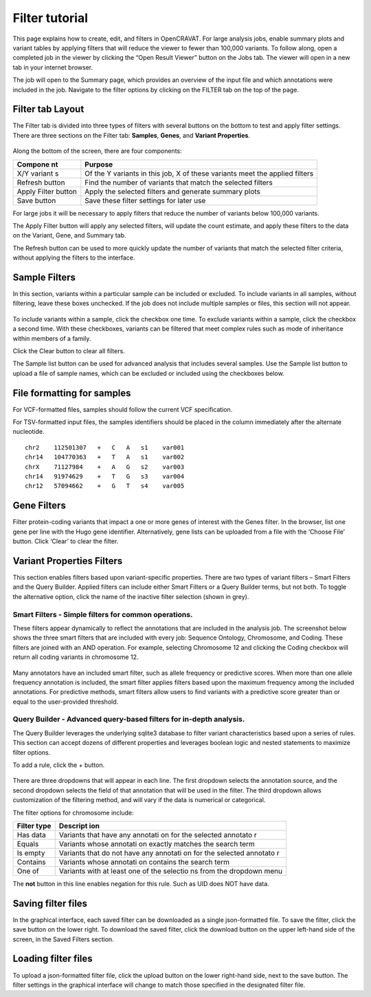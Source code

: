 ===============
Filter tutorial
===============

This page explains how to create, edit, and filters in OpenCRAVAT.
For large analysis jobs, enable summary plots and variant tables by
applying filters that will reduce the viewer to fewer than 100,000
variants. To follow along, open a completed job in the viewer by
clicking the “Open Result Viewer” button on the Jobs tab. The viewer
will open in a new tab in your internet browser.

The job will open to the Summary page, which provides an overview of the
input file and which annotations were included in the job. Navigate to
the filter options by clicking on the FILTER tab on the top of the page.

Filter tab Layout
=================

The Filter tab is divided into three types of filters with several
buttons on the bottom to test and apply filter settings. There are three
sections on the Filter tab: **Samples**, **Genes**, and **Variant
Properties**.

.. figure:: https://www.opencravat.org/images/filter-sections.png
   :alt: 

Along the bottom of the screen, there are four components:

+---------+----------+
| Compone | Purpose  |
| nt      |          |
+=========+==========+
| X/Y     | Of the Y |
| variant | variants |
| s       | in this  |
|         | job, X   |
|         | of these |
|         | variants |
|         | meet the |
|         | applied  |
|         | filters  |
+---------+----------+
| Refresh | Find the |
| button  | number   |
|         | of       |
|         | variants |
|         | that     |
|         | match    |
|         | the      |
|         | selected |
|         | filters  |
+---------+----------+
| Apply   | Apply    |
| Filter  | the      |
| button  | selected |
|         | filters  |
|         | and      |
|         | generate |
|         | summary  |
|         | plots    |
+---------+----------+
| Save    | Save     |
| button  | these    |
|         | filter   |
|         | settings |
|         | for      |
|         | later    |
|         | use      |
+---------+----------+

For large jobs it will be necessary to apply filters that reduce the
number of variants below 100,000 variants.

The Apply Filter button will apply any selected filters, will update the
count estimate, and apply these filters to the data on the Variant,
Gene, and Summary tab.

The Refresh button can be used to more quickly update the number of
variants that match the selected filter criteria, without applying the
filters to the interface.

Sample Filters
==============

In this section, variants within a particular sample can be included or
excluded. To include variants in all samples, without filtering, leave
these boxes unchecked. If the job does not include multiple samples or
files, this section will not appear.

.. figure:: https://www.opencravat.org/images/sample-filter.png
   :alt: 

To include variants within a sample, click the checkbox one time. To
exclude variants within a sample, click the checkbox a second time. With
these checkboxes, variants can be filtered that meet complex rules such
as mode of inheritance within members of a family.

Click the Clear button to clear all filters.

The Sample list button can be used for advanced analysis that includes
several samples. Use the Sample list button to upload a file of sample
names, which can be excluded or included using the checkboxes below.

File formatting for samples
===========================

For VCF-formatted files, samples should follow the current VCF
specification.

For TSV-formatted input files, the samples identifiers should be placed
in the column immediately after the alternate nucleotide.

::

    chr2    112501307   +   C   A   s1    var001
    chr14   104770363   +   T   A   s1    var002
    chrX    71127984    +   A   G   s2    var003
    chr14   91974629    +   T   G   s3    var004
    chr12   57094662    +   G   T   s4    var005

Gene Filters
============

Filter protein-coding variants that impact a one or more genes of
interest with the Genes filter. In the browser, list one gene per line
with the Hugo gene identifier. Alternatively, gene lists can be uploaded
from a file with the ‘Choose File’ button. Click ‘Clear’ to clear the
filter.

.. figure:: https://www.opencravat.org/images/gene-filters.png
   :alt: 

Variant Properties Filters
==========================

This section enables filters based upon variant-specific properties.
There are two types of variant filters – Smart Filters and the Query
Builder. Applied filters can include either Smart Filters or a Query
Builder terms, but not both. To toggle the alternative option, click the
name of the inactive filter selection (shown in grey).

Smart Filters - Simple filters for common operations.
-----------------------------------------------------

These filters appear dynamically to reflect the annotations that are
included in the analysis job. The screenshot below shows the three smart
filters that are included with every job: Sequence Ontology, Chromosome,
and Coding. These filters are joined with an AND operation. For example,
selecting Chromosome 12 and clicking the Coding checkbox will return all
coding variants in chromosome 12.

.. figure:: https://www.opencravat.org/images/smart-filter.png
   :alt: 

Many annotators have an included smart filter, such as allele frequency
or predictive scores. When more than one allele frequency annotation is
included, the smart filter applies filters based upon the maximum
frequency among the included annotations. For predictive methods, smart
filters allow users to find variants with a predictive score greater
than or equal to the user-provided threshold.

Query Builder - Advanced query-based filters for in-depth analysis.
-------------------------------------------------------------------

The Query Builder leverages the underlying sqlite3 database to filter
variant characteristics based upon a series of rules. This section can
accept dozens of different properties and leverages boolean logic and
nested statements to maximize filter options.

To add a rule, click the + button.

.. figure:: https://www.opencravat.org/images/query-builder.png
   :alt: 

There are three dropdowns that will appear in each line. The first
dropdown selects the annotation source, and the second dropdown selects
the field of that annotation that will be used in the filter. The third
dropdown allows customization of the filtering method, and will vary if
the data is numerical or categorical.

The filter options for chromosome include:

+----------+----------+
| Filter   | Descript |
| type     | ion      |
+==========+==========+
| Has data | Variants |
|          | that     |
|          | have any |
|          | annotati |
|          | on       |
|          | for the  |
|          | selected |
|          | annotato |
|          | r        |
+----------+----------+
| Equals   | Variants |
|          | whose    |
|          | annotati |
|          | on       |
|          | exactly  |
|          | matches  |
|          | the      |
|          | search   |
|          | term     |
+----------+----------+
| Is empty | Variants |
|          | that do  |
|          | not have |
|          | any      |
|          | annotati |
|          | on       |
|          | for the  |
|          | selected |
|          | annotato |
|          | r        |
+----------+----------+
| Contains | Variants |
|          | whose    |
|          | annotati |
|          | on       |
|          | contains |
|          | the      |
|          | search   |
|          | term     |
+----------+----------+
| One of   | Variants |
|          | with at  |
|          | least    |
|          | one of   |
|          | the      |
|          | selectio |
|          | ns       |
|          | from the |
|          | dropdown |
|          | menu     |
+----------+----------+

The **not** button in this line enables negation for this rule. Such as
UID does NOT have data.

Saving filter files
===================

In the graphical interface, each saved filter can be downloaded as a single json-formatted file. To save the filter, click the save button on the lower right. To download the saved filter, click the download button on the upper left-hand side of the screen, in the Saved Filters section.  

Loading filter files
===================
To upload a json-formatted filter file, click the upload button on the lower right-hand side, next to the save button. The filter settings in the graphical interface will change to match those specified in the designated filter file. 


